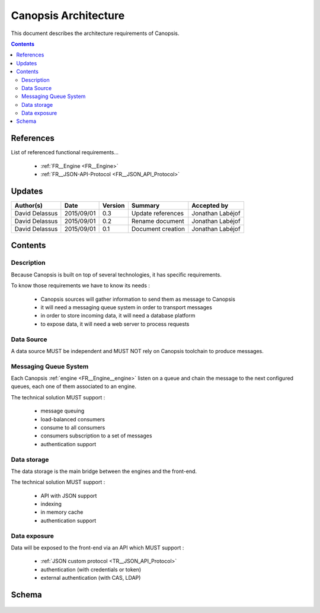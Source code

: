.. _FR__Architecture:

=====================
Canopsis Architecture
=====================

This document describes the architecture requirements of Canopsis.

.. contents::
   :depth: 2

References
==========

List of referenced functional requirements...

 - :ref:`FR__Engine <FR__Engine>`
 - :ref:`FR__JSON-API-Protocol <FR__JSON_API_Protocol>`

Updates
=======

.. csv-table::
   :header: "Author(s)", "Date", "Version", "Summary", "Accepted by"

   "David Delassus", "2015/09/01", "0.3", "Update references", "Jonathan Labéjof"
   "David Delassus", "2015/09/01", "0.2", "Rename document", "Jonathan Labéjof"
   "David Delassus", "2015/09/01", "0.1", "Document creation", "Jonathan Labéjof"

Contents
========

Description
-----------

Because Canopsis is built on top of several technologies, it has specific requirements.

To know those requirements we have to know its needs :

 - Canopsis sources will gather information to send them as message to Canopsis
 - it will need a messaging queue system in order to transport messages
 - in order to store incoming data, it will need a database platform
 - to expose data, it will need a web server to process requests

Data Source
-----------

A data source MUST be independent and MUST NOT rely on Canopsis toolchain to
produce messages.

Messaging Queue System
----------------------

Each Canopsis :ref:`engine <FR__Engine__engine>` listen on a queue and chain the
message to the next configured queues, each one of them associated to an engine.

The technical solution MUST support :

 - message queuing
 - load-balanced consumers
 - consume to all consumers
 - consumers subscription to a set of messages
 - authentication support

Data storage
------------

The data storage is the main bridge between the engines and the front-end.

The technical solution MUST support :

 - API with JSON support
 - indexing
 - in memory cache
 - authentication support

Data exposure
-------------

Data will be exposed to the front-end via an API which MUST support :

 - :ref:`JSON custom protocol <TR__JSON_API_Protocol>`
 - authentication (with credentials or token)
 - external authentication (with CAS, LDAP)

Schema
======

.. figure:: ../_static/images/architecture/simple.png
